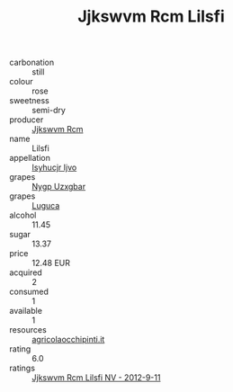 :PROPERTIES:
:ID:                     04201dac-051f-4b8e-9ccf-d3054fbfe6e1
:END:
#+TITLE: Jjkswvm Rcm Lilsfi 

- carbonation :: still
- colour :: rose
- sweetness :: semi-dry
- producer :: [[id:f56d1c8d-34f6-4471-99e0-b868e6e4169f][Jjkswvm Rcm]]
- name :: Lilsfi
- appellation :: [[id:8508a37c-5f8b-409e-82b9-adf9880a8d4d][Isyhucjr Ijvo]]
- grapes :: [[id:f4d7cb0e-1b29-4595-8933-a066c2d38566][Nygp Uzxgbar]]
- grapes :: [[id:6423960a-d657-4c04-bc86-30f8b810e849][Luguca]]
- alcohol :: 11.45
- sugar :: 13.37
- price :: 12.48 EUR
- acquired :: 2
- consumed :: 1
- available :: 1
- resources :: [[http://www.agricolaocchipinti.it/it/vinicontrada][agricolaocchipinti.it]]
- rating :: 6.0
- ratings :: [[id:c8f775a0-928e-4245-a84e-cb389bc28130][Jjkswvm Rcm Lilsfi NV - 2012-9-11]]


